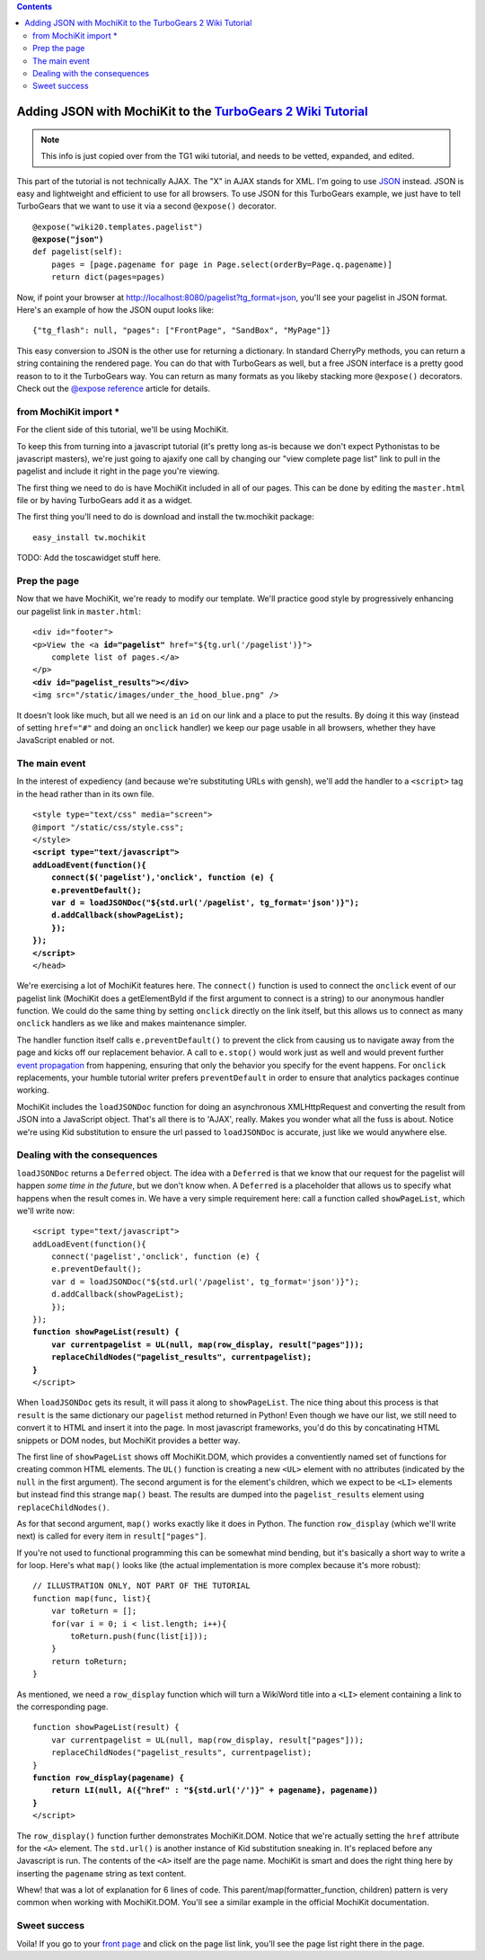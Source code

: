 


.. contents:: 
   :depth: 2

Adding JSON with MochiKit to the `TurboGears 2 Wiki Tutorial <http://docs.turbogears.org/2.0/Wiki20/All>`_
=========================================================================================================================

.. note :: This info is just copied over from the TG1 wiki tutorial, and needs to be vetted, expanded, and edited. 

This part of the tutorial is not technically AJAX. The "X" in AJAX stands for XML. I'm going to use `JSON`_ instead. JSON is easy and lightweight and efficient to use for all browsers. To use JSON for this TurboGears example, we just have to tell TurboGears that we want to use it via a second ``@expose()`` decorator.

.. _JSON: http://www.json.org/
.. parsed-literal::

    @expose("wiki20.templates.pagelist")
    **@expose("json")**
    def pagelist(self):
        pages = [page.pagename for page in Page.select(orderBy=Page.q.pagename)]
        return dict(pages=pages)


Now, if point your browser at http://localhost:8080/pagelist?tg_format=json, you'll see your pagelist in JSON format. Here's an example of how the JSON ouput looks like::

    {"tg_flash": null, "pages": ["FrontPage", "SandBox", "MyPage"]}

This easy conversion to JSON is the other use for returning a dictionary. In
standard CherryPy methods, you can return a string containing the rendered
page. You can do that with TurboGears as well, but a free JSON interface is a
pretty good reason to to it the TurboGears way. You can return as many formats
as you likeby stacking more ``@expose()`` decorators. Check out the `@expose
reference`_ article for details.

.. _@expose reference: 1.0/ExposeDecorator


from MochiKit import *
----------------------

For the client side of this tutorial, we'll be using MochiKit. 

To keep this from turning into a javascript tutorial (it's pretty long as-is
because we don't expect Pythonistas to be javascript masters), we're just going
to ajaxify one call by changing our "view complete page list" link to pull in
the pagelist and include it right in the page you're viewing.

The first thing we need to do is have MochiKit included in all of our pages. 
This can be done by editing the ``master.html`` file or by having TurboGears 
add it as a widget. 

The first thing you'll need to do is download and install the tw.mochikit 
package::

  easy_install tw.mochikit

TODO:  Add the toscawidget stuff here. 

Prep the page
-------------

Now that we have MochiKit, we're ready to modify our template. We'll practice good style by progressively enhancing our pagelist link in ``master.html``:

.. parsed-literal::

    <div id="footer">
    <p>View the <a **id="pagelist"** href="${tg.url('/pagelist')}">
        complete list of pages.</a>
    </p>
    **<div id="pagelist_results"></div>**
    <img src="/static/images/under_the_hood_blue.png" />

It doesn't look like much, but all we need is an ``id`` on our link and a place
to put the results. By doing it this way (instead of setting ``href="#"`` and
doing an ``onclick`` handler) we keep our page usable in all browsers, whether
they have JavaScript enabled or not.

The main event
--------------

In the interest of expediency (and because we're substituting URLs with gensh),
we'll add the handler to a ``<script>`` tag in the head rather than in its own
file.

.. parsed-literal::

        <style type="text/css" media="screen">
        @import "/static/css/style.css";
        </style>
        **<script type="text/javascript">**
        **addLoadEvent(function(){**
            **connect($('pagelist'),'onclick', function (e) {**
            **e.preventDefault();**
            **var d = loadJSONDoc("${std.url('/pagelist', tg_format='json')}");**
            **d.addCallback(showPageList);**
            **});**
        **});**
        **</script>**
        </head>

We're exercising a lot of MochiKit features here. The ``connect()`` function is
used to connect the ``onclick`` event of our pagelist link (MochiKit does a
getElementById if the first argument to connect is a string) to our anonymous handler
function. We could do the same thing by setting ``onclick`` directly on the
link itself, but this allows us to connect as many ``onclick`` handlers as we
like and makes maintenance simpler.

The handler function itself calls ``e.preventDefault()`` to prevent the click
from causing us to navigate away from the page and kicks off our replacement
behavior. A call to ``e.stop()`` would work just as well and would prevent
further `event propagation`_ from happening, ensuring that only the behavior
you specify for the event happens. For ``onclick`` replacements, your humble
tutorial writer prefers ``preventDefault`` in order to ensure that analytics
packages continue working.

.. _event propagation: http://www.quirksmode.org/js/events_order.html

MochiKit includes the ``loadJSONDoc`` function for doing an asynchronous
XMLHttpRequest and converting the result from JSON into a JavaScript object.
That's all there is to 'AJAX', really. Makes you wonder what all the fuss is
about. Notice we're using Kid substitution to ensure the url passed to
``loadJSONDoc`` is accurate, just like we would anywhere else.


Dealing with the consequences
-----------------------------

``loadJSONDoc`` returns a ``Deferred`` object. The idea with a ``Deferred`` is
that we know that our request for the pagelist will happen *some time in the
future*, but we don't know when. A ``Deferred`` is a placeholder that allows us
to specify what happens when the result comes in. We have a very simple
requirement here: call a function called ``showPageList``, which we'll write
now:

.. parsed-literal::

        <script type="text/javascript">
        addLoadEvent(function(){
            connect('pagelist','onclick', function (e) {
            e.preventDefault();
            var d = loadJSONDoc("${std.url('/pagelist', tg_format='json')}");
            d.addCallback(showPageList);
            });
        });
        **function showPageList(result) {**
            **var currentpagelist = UL(null, map(row_display, result["pages"]));**
            **replaceChildNodes("pagelist_results", currentpagelist);**
        **}**
        </script>

When ``loadJSONDoc`` gets its result, it will pass it along to
``showPageList``. The nice thing about this process is that ``result`` is the
same dictionary our ``pagelist`` method returned in Python! Even though we have
our list, we still need to convert it to HTML and insert it into the page. In
most javascript frameworks, you'd do this by concatinating HTML snippets or DOM
nodes, but MochiKit provides a better way.

The first line of ``showPageList`` shows off MochiKit.DOM, which provides a
conventiently named set of functions for creating common HTML elements. The
``UL()`` function is creating a new ``<UL>`` element with no attributes
(indicated by the ``null`` in the first argument). The second argument is for
the element's children, which we expect to be ``<LI>`` elements but instead
find this strange ``map()`` beast. The results are dumped into the
``pagelist_results`` element using ``replaceChildNodes()``.

As for that second argument, ``map()`` works exactly like it does in Python.
The function ``row_display`` (which we'll write next) is called for every item
in ``result["pages"]``.

If you're not used to functional programming this can be somewhat mind bending,
but it's basically a short way to write a for loop. Here's what ``map()`` looks
like (the actual implementation is more complex because it's more robust):: 

    // ILLUSTRATION ONLY, NOT PART OF THE TUTORIAL
    function map(func, list){
        var toReturn = [];
        for(var i = 0; i < list.length; i++){
            toReturn.push(func(list[i]));
        }
        return toReturn;
    }

As mentioned, we need a ``row_display`` function which will turn a WikiWord
title into a ``<LI>`` element containing a link to the corresponding page.

.. parsed-literal::

        function showPageList(result) {
            var currentpagelist = UL(null, map(row_display, result["pages"]));
            replaceChildNodes("pagelist_results", currentpagelist);
        }
        **function row_display(pagename) {**
            **return LI(null, A({"href" : "${std.url('/')}" + pagename}, pagename))**
        **}**
        </script>

The ``row_display()`` function further demonstrates MochiKit.DOM. Notice that
we're actually setting the ``href`` attribute for the ``<A>`` element. The
``std.url()`` is another instance of Kid substitution sneaking in. It's
replaced before any Javascript is run. The contents of the ``<A>`` itself are
the page name. MochiKit is smart and does the right thing here by inserting the
``pagename`` string as text content.

Whew! that was a lot of explanation for 6 lines of code. This
parent/map(formatter_function, children) pattern is very common when working
with MochiKit.DOM. You'll see a similar example in the official MochiKit
documentation.


Sweet success
--------------

Voila! If you go to your `front page`_ and click on the page list link, you'll
see the page list right there in the page.

.. _front page: http://localhost:8080/
